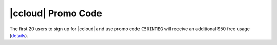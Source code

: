 ===================
|ccloud| Promo Code
===================

The first 20 users to sign up for |ccloud| and use promo code ``C50INTEG`` will receive an additional $50 free usage (`details <https://www.confluent.io/confluent-cloud-promo-disclaimer>`__).

